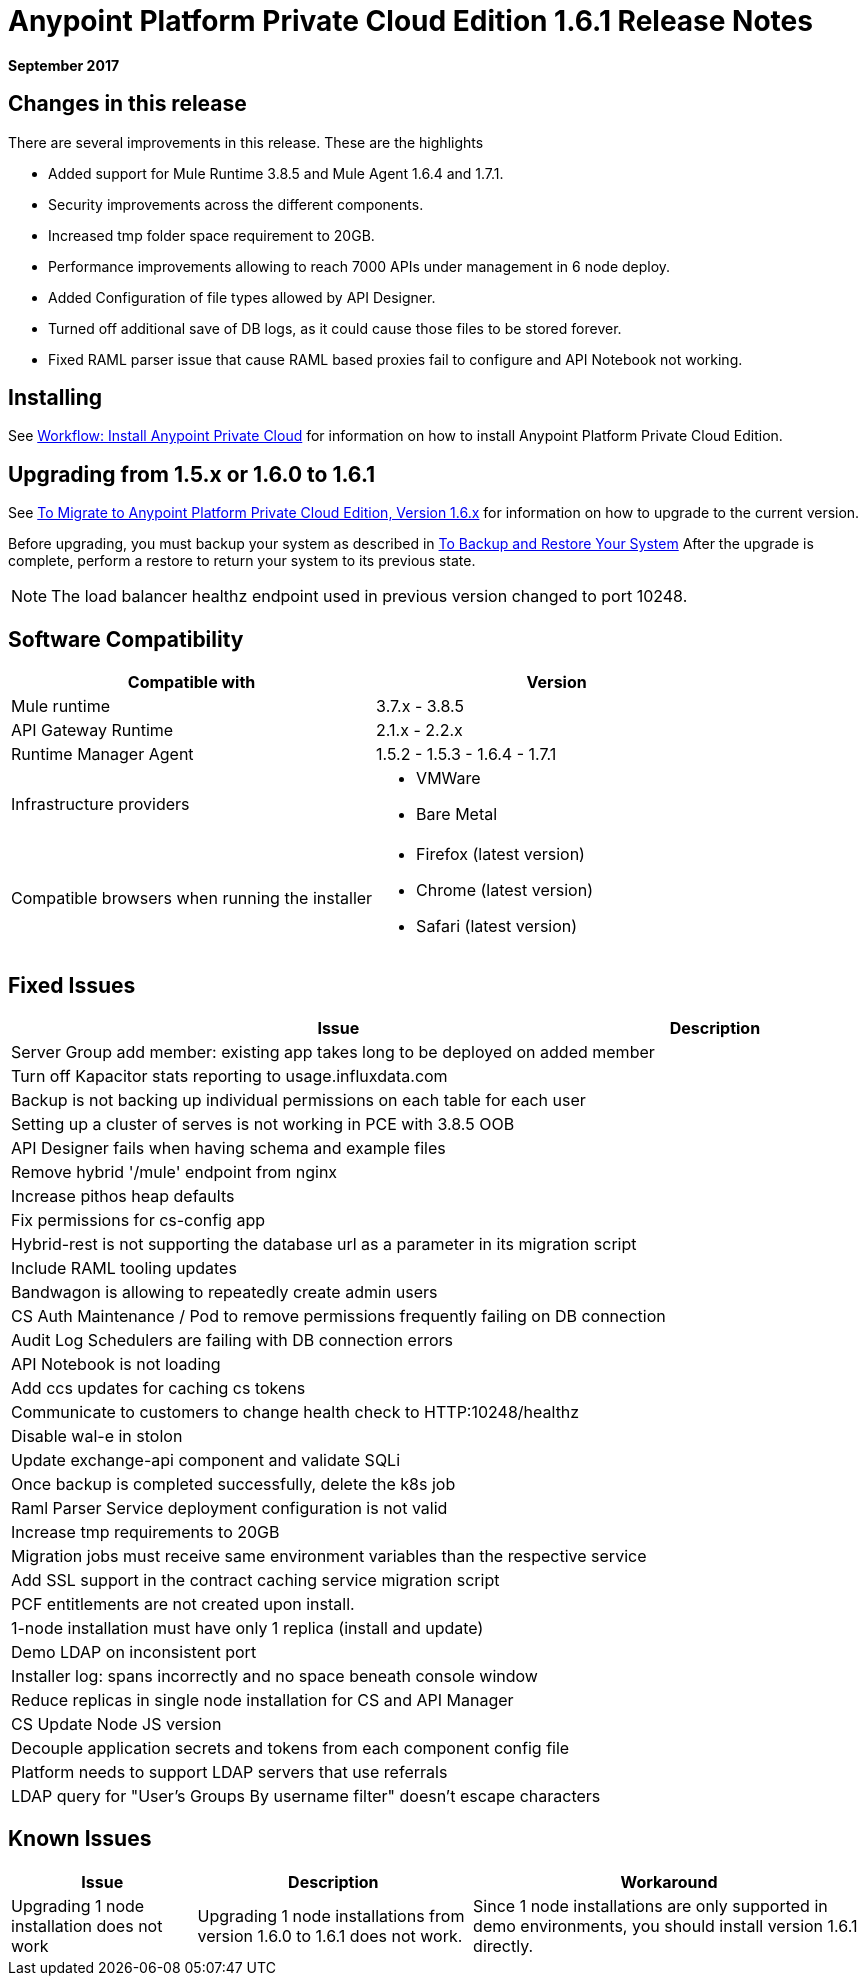 = Anypoint Platform Private Cloud Edition 1.6.1 Release Notes

**September 2017**

== Changes in this release

There are several improvements in this release. These are the highlights

- Added support for Mule Runtime 3.8.5 and Mule Agent 1.6.4 and 1.7.1. 
- Security improvements across the different components.  
- Increased tmp folder space requirement to 20GB.
- Performance improvements allowing to reach 7000 APIs under management in 6 node deploy. 
- Added Configuration of file types allowed by API Designer.
- Turned off additional save of DB logs, as it could cause those files to be stored forever.
- Fixed RAML parser issue that cause RAML based proxies fail to configure and API Notebook not working.


== Installing

See link:/anypoint-private-cloud/v/1.6/install-workflow[Workflow: Install Anypoint Private Cloud] for information on how to install Anypoint Platform Private Cloud Edition.

== Upgrading from 1.5.x or 1.6.0 to 1.6.1

See link:/anypoint-private-cloud/v/1.6/upgrade[To Migrate to Anypoint Platform Private Cloud Edition, Version 1.6.x] for information on how to upgrade to the current version.

Before upgrading, you must backup your system as described in link:/anypoint-private-cloud/v/1.6/backup-and-disaster-recovery[To Backup and Restore Your System] After the upgrade is complete, perform a restore to return your system to its previous state.

[NOTE]
The load balancer healthz endpoint used in previous version changed to port 10248. 


== Software Compatibility

[%header,cols="2*a"]
|===
| Compatible with |Version
| Mule runtime | 3.7.x - 3.8.5
| API Gateway Runtime | 2.1.x - 2.2.x
| Runtime Manager Agent | 1.5.2 - 1.5.3 - 1.6.4 - 1.7.1
| Infrastructure providers |
* VMWare
* Bare Metal
| Compatible browsers when running the installer |
* Firefox (latest version)
* Chrome (latest version)
* Safari (latest version)
|===

== Fixed Issues

[%header%autowidth.spread]
|===
| Issue | Description 
| Server Group add member: existing app takes long to be deployed on added member | 
| Turn off Kapacitor stats reporting to usage.influxdata.com |
| Backup is not backing up individual permissions on each table for each user |
| Setting up a cluster of serves is not working in PCE with 3.8.5 OOB |
| API Designer fails when having schema and example files |
| Remove hybrid '/mule' endpoint from nginx |
| Increase pithos heap defaults |
| Fix permissions for cs-config app |
| Hybrid-rest is not supporting the database url as a parameter in its migration script |
| Include RAML tooling updates |
| Bandwagon is allowing to repeatedly create admin users |
| CS Auth Maintenance / Pod to remove permissions frequently failing on DB connection |
| Audit Log Schedulers are failing with DB connection errors |
| API Notebook is not loading |
| Add ccs updates for caching cs tokens |
| Communicate to customers to change health check to HTTP:10248/healthz |
| Disable wal-e in stolon |
| Update exchange-api component and validate SQLi |
| Once backup is completed successfully, delete the k8s job |
| Raml Parser Service deployment configuration is not valid |
| Increase tmp requirements to 20GB |
| Migration jobs must receive same environment variables than the respective service |
| Add SSL support in the contract caching service migration script |
| PCF entitlements are not created upon install. |
| 1-node installation must have only 1 replica (install and update) |
| Demo LDAP on inconsistent port |
| Installer log: spans incorrectly and no space beneath console window |
| Reduce replicas in single node installation for CS and API Manager |
| CS Update Node JS version |
| Decouple application secrets and tokens from each component config file |
| Platform needs to support LDAP servers that use referrals |
| LDAP query for "User's Groups By username filter" doesn't escape characters |

|===

== Known Issues

[%header%autowidth.spread]
|===
|Issue |Description |Workaround
| Upgrading 1 node installation does not work | Upgrading 1 node installations from version 1.6.0 to 1.6.1 does not work. | Since 1 node installations are only supported in demo environments, you should install version 1.6.1 directly. 
|===